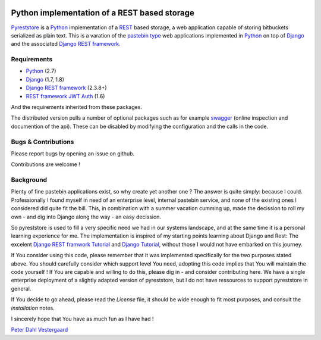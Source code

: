 .. -*- coding: utf-8; mode: rst; -*-
.. Pyreststore introduction https://github.com/peterdv/pyreststore

.. To be able to generate PDF files, install the texlive-latex-extra package

.. For the Python documentation, 
   this convention is used which you may follow:
    • # with overline, for parts
    • * with overline, for chapters
    • =, for sections
    • -, for subsections
    • ^, for subsubsections
    • ", for paragraphs

.. image:: https://travis-ci.org/peterdv/pyreststore.svg?branch=master
    :target: https://travis-ci.org/peterdv/pyreststore
.. image:: https://img.shields.io/pypi/v/pyreststore.svg
    :target: https://pypi.python.org/pypi/pyreststore


Python implementation of a REST based storage
=============================================

`Pyreststore`_ is a `Python`_ implementation of a `REST`_ based storage, 
a web application capable of storing bitbuckets serialized as plain text. 
This is a varation of the `pastebin type`_ web applications implemented in
`Python`_ on top of `Django`_ and the associated `Django REST framework`_.

.. _`Pyreststore`: https://github.com/peterdv/pyreststore
.. _`Python`: https://www.python.org/
.. _`REST`: https://en.wikipedia.org/wiki/Representational_state_transfer
.. _`pastebin type`: https://en.wikipedia.org/wiki/Pastebin
.. _`Django`: https://www.djangoproject.com/
.. _`Django REST framework`: http://tomchristie.github.io/django-rest-framework/


Requirements
------------

* `Python`_ (2.7)
* `Django`_ (1.7, 1.8)
* `Django REST framework`_ (2.3.8+)
* `REST framework JWT Auth`_ (1.6)

.. _`REST framework JWT Auth`: https://github.com/GetBlimp/django-rest-framework-jwt

And the requirements inherited from these packages.

The distributed version pulls a number of optional packages 
such as for example
`swagger`_ (online inspection and documention of the api). 
These can be disabled by modifying the configuration 
and the calls in the code.

.. _`swagger`: https://github.com/marcgibbons/django-rest-swagger


Bugs & Contributions
--------------------

Please report bugs by opening an issue on github.

Contributions are welcome !


Background
----------

Plenty of fine pastebin applications exist, so why create yet another one ?
The answer is quite simply: because I could.
Professionally I found myself in need of an 
enterprise level, internal pastebin service, 
and none of the existing ones I considered did quite fit the bill. 
This, in combination with a summer vacation cumming up, 
made the decission to roll my own - 
and dig into Django along the way - an easy decission.

So pyreststore is used to fill a very specific need we had 
in our systems landscape, 
and at the same time it is a personal learning experience for me.
The implementation is inspired of my starting points learning about 
Django and Rest: The excelent `Django REST framwork Tutorial`_
and `Django Tutorial`_, 
without those I would not have embarked on this journey. 

.. _`Django REST framwork Tutorial`: http://tomchristie.github.io/django-rest-framework/#tutorial
.. _`Django Tutorial`: https://docs.djangoproject.com/en/1.8/intro/tutorial01/

If You consider using this code, please remember that it was implemented 
specifically for the two purposes stated above. 
You should carefully consider which support level You need, 
adopting this code implies that You will maintain the code yourself !
If You are capable and willing to do this, please dig in - and consider 
contributing here.
We have a single enterprise deployment of a slightly adapted version of 
pyreststore, but I do not have ressources to support pyreststore in general.

If You decide to go ahead, please read the `License` file, 
it should be wide enough to fit most purposes, 
and consult the `installation` notes.

.. _`License`: ./LICENSE
.. _`installation`: doc/installation.rst

I sincerely hope that You have as much fun as I have had !

`Peter Dahl Vestergaard`_

.. _`Peter Dahl Vestergaard`: https://dk.linkedin.com/in/peterdahlvestergaard


.. EOF

